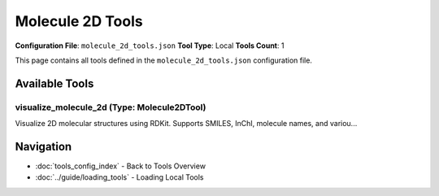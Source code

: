 Molecule 2D Tools
=================

**Configuration File**: ``molecule_2d_tools.json``
**Tool Type**: Local
**Tools Count**: 1

This page contains all tools defined in the ``molecule_2d_tools.json`` configuration file.

Available Tools
---------------

**visualize_molecule_2d** (Type: Molecule2DTool)
~~~~~~~~~~~~~~~~~~~~~~~~~~~~~~~~~~~~~~~~~~~~~~~~~~

Visualize 2D molecular structures using RDKit. Supports SMILES, InChI, molecule names, and variou...

.. dropdown:: visualize_molecule_2d tool specification

   **Tool Information:**

   * **Name**: ``visualize_molecule_2d``
   * **Type**: ``Molecule2DTool``
   * **Description**: Visualize 2D molecular structures using RDKit. Supports SMILES, InChI, molecule names, and various output formats including PNG, SVG, and interactive HTML.

   **Parameters:**

   * ``smiles`` (string) (required)
     SMILES string representation of the molecule

   * ``inchi`` (string) (required)
     InChI string representation of the molecule

   * ``molecule_name`` (string) (required)
     Common name of the molecule (will be resolved to SMILES via PubChem)

   * ``width`` (integer) (optional)
     Width of the visualization in pixels

   * ``height`` (integer) (optional)
     Height of the visualization in pixels

   * ``output_format`` (string) (optional)
     Output format

   * ``show_atom_numbers`` (boolean) (optional)
     Whether to show atom numbers

   * ``show_bond_numbers`` (boolean) (optional)
     Whether to show bond numbers

   * ``include_stereo`` (boolean) (optional)
     Whether to include stereochemistry information

   **Example Usage:**

   .. code-block:: python

      query = {
          "name": "visualize_molecule_2d",
          "arguments": {
              "smiles": "example_value",
              "inchi": "example_value",
              "molecule_name": "example_value"
          }
      }
      result = tu.run(query)


Navigation
----------

* :doc:`tools_config_index` - Back to Tools Overview
* :doc:`../guide/loading_tools` - Loading Local Tools
